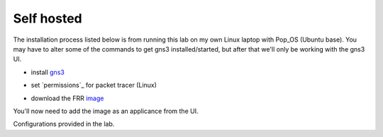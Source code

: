 Self hosted
===========

The installation process listed below is from running this lab on my own Linux laptop with Pop_OS (Ubuntu base). You may have to alter some of the commands to get
gns3 installed/started, but after that we'll only be working with the gns3 UI.

* install `gns3`_

.. _gns3: (https://www.gns3.com/software/download)

* set `permissions`_ for packet tracer (Linux)

.. _permisstions: https://askubuntu.com/questions/748941/im-not-able-to-use-wireshark-couldnt-run-usr-bin-dumpcap-in-child-process

* download the FRR `image`_

.. _image: https://www.gns3.com/frr


You'll now need to add the image as an applicance from the UI.

.. image:: imgs/addappliance.png
   :align: center
   :scale: 70%




Configurations provided in the lab. 

.. code-block:: bash
   :caption: Router x Config

   ##R1-1
   enable
   config t
   hostname R1-1
   frr defaults datacenter
   int eth0 
   ip address 10.1.12.1/24
   int eth1
   ip address 10.1.13.1/24
   no shut
   int lo
   ip address 1.1.1.1/32
   no shut
   router bgp 1
   no bgp ebgp-requires-policy
   bgp router-id 1.1.1.1
   neighbor 10.1.12.2 remote-as 1
   neighbor 10.1.12.2 route-reflector-client
   network 1.1.1.1 mask 255.255.255.255
   do wr mem
   
   ######################################################
   
   ##R2-1
   enable
   config t
   hostname R2-1
   frr defaults datacenter
   int eth0 
   ip address 10.1.12.2/24
   int eth1
   ip address 192.168.24.1/24
   no shut
   int lo
   ip address 1.1.1.2/32
   no shut
   router bgp 1
   no bgp ebgp-requires-policy
   bgp router-id 1.1.1.2
   neighbor 10.1.12.1 remote-as 1
   neighbor 192.168.24.2 remote-as 4
   network 10.1.12.0/24
   do wr mem
   
   ######################################################
   
   ##R3-1
   enable
   config t
   hostname R3-1
   frr defaults datacenter
   int eth0 
   ip address 10.1.13.2/24
   desc link to R1-1
   int eth1
   ip address 192.168.36.1/24
   desc link to R1-5
   no shut
   int lo
   ip address 1.1.1.3/32
   no shut
   do wr mem
   
   ######################################################
   
   ##R1-4
   enable
   config t
   hostname R1-4
   frr defaults datacenter
   int eth0 
   ip address 192.168.24.2/24
   int eth1
   ip address 172.24.46.1/24
   no shut
   int lo
   ip address 4.4.4.4/32
   no shut
   router bgp 4
   no bgp ebgp-requires-policy
   bgp router-id 4.4.4.4
   neighbor 192.168.24.1 remote-as 1
   neighbor 172.24.46.2 remote-as 6
   address-family ipv4 unicast
   redistribute connected
   do wr mem
   
   ######################################################
   
   ##R1-5
   enable
   config t
   hostname R1-5
   frr defaults datacenter
   int eth0 
   ip address 192.168.36.2/24
   desc link to R3-1
   no shut
   int eth1
   no shut
   ip address 172.24.57.1/24
   no shut
   int lo
   ip address 5.5.5.5/32
   no shut
   router bgp 5
   no bgp ebgp-requires-policy
   bgp router-id 5.5.5.5
   neighbor 192.168.36.1 remote-as 1
   neighbor 172.24.57.2 remote-as 7
   address-family ipv4 unicast
   redistribute connected
   do wr mem
   
   ######################################################
   
   ##R1-6
   enable
   config t
   hostname R1-6
   frr defaults datacenter
   int eth0 
   ip address 172.24.46.2/24
   desc link to R1-4
   no shut
   int eth1
   ip address 10.1.67.1/24
   desc link to R1-7
   no shut
   int lo
   ip address 6.6.6.6/32
   no shut
   ip route 6.6.6.0/24 null0
   router bgp 6
   no bgp ebgp-requires-policy
   bgp router-id 6.6.6.6
   neighbor 172.24.46.1 remote-as 4
   neighbor 10.1.67.2 remote-as 7
   network 6.6.6.0 mask 255.255.255.0
   do wr mem
   
   ######################################################
   
   ##R1-7
   enable
   config t
   hostname R1-7
   frr defaults datacenter
   int eth0 
   ip address 172.24.57.2/24
   desc link to R1-5
   no shut
   int eth1
   ip address 10.1.67.2/24
   desc link to R1-6
   no shut
   int lo
   ip address 7.7.7.7/32
   no shut
   ip route 7.7.7.0/24 null0
   router bgp 7
   no bgp ebgp-requires-policy
   bgp router-id 7.7.7.7
   neighbor 172.24.57.1 remote-as 5
   neighbor 10.1.67.1 remote-as 6
   network 7.7.7.0 mask 255.255.255.0
   do wr mem
